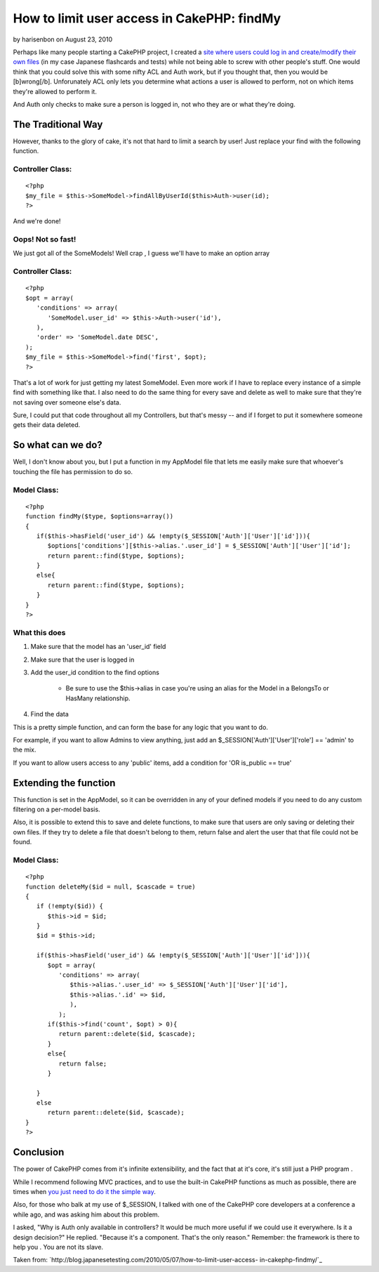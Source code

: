 How to limit user access in CakePHP: findMy
===========================================

by harisenbon on August 23, 2010

Perhaps like many people starting a CakePHP project, I created a `site
where users could log in and create/modify their own files`_ (in my
case Japanese flashcards and tests) while not being able to screw with
other people's stuff. One would think that you could solve this with
some nifty ACL and Auth work, but if you thought that, then you would
be [b]wrong[/b].
Unforunately ACL only lets you determine what actions a user is
allowed to perform, not on which items they're allowed to perform it.

And Auth only checks to make sure a person is logged in, not who they
are or what they're doing.

The Traditional Way
~~~~~~~~~~~~~~~~~~~
However, thanks to the glory of cake, it's not that hard to limit a
search by user! Just replace your find with the following function.


Controller Class:
`````````````````

::

    <?php 
    $my_file = $this->SomeModel->findAllByUserId($this>Auth->user(id);
    ?>

And we're done!

Oops! Not so fast!
``````````````````
We just got all of the SomeModels! Well crap , I guess we'll have to
make an option array


Controller Class:
`````````````````

::

    <?php 
    $opt = array(
       'conditions' => array(
          'SomeModel.user_id' => $this->Auth->user('id'),
       ),
       'order' => 'SomeModel.date DESC',
    );
    $my_file = $this->SomeModel->find('first', $opt);
    ?>

That's a lot of work for just getting my latest SomeModel. Even more
work if I have to replace every instance of a simple find with
something like that. I also need to do the same thing for every save
and delete as well to make sure that they're not saving over someone
else's data.

Sure, I could put that code throughout all my Controllers, but that's
messy -- and if I forget to put it somewhere someone gets their data
deleted.

So what can we do?
~~~~~~~~~~~~~~~~~~
Well, I don't know about you, but I put a function in my AppModel file
that lets me easily make sure that whoever's touching the file has
permission to do so.


Model Class:
````````````

::

    <?php 
    function findMy($type, $options=array())
    {
       if($this->hasField('user_id') && !empty($_SESSION['Auth']['User']['id'])){
          $options['conditions'][$this->alias.'.user_id'] = $_SESSION['Auth']['User']['id'];
          return parent::find($type, $options);
       }
       else{
          return parent::find($type, $options);
       }
    }
    ?>


What this does
``````````````

#. Make sure that the model has an 'user_id' field
#. Make sure that the user is logged in
#. Add the user_id condition to the find options

    + Be sure to use the $this->alias in case you're using an alias for
      the Model in a BelongsTo or HasMany relationship.

#. Find the data

This is a pretty simple function, and can form the base for any logic
that you want to do.

For example, if you want to allow Admins to view anything, just add an
$_SESSION['Auth']['User']['role'] == 'admin' to the mix.

If you want to allow users access to any 'public' items, add a
condition for 'OR is_public == true'

Extending the function
~~~~~~~~~~~~~~~~~~~~~~
This function is set in the AppModel, so it can be overridden in any
of your defined models if you need to do any custom filtering on a
per-model basis.

Also, it is possible to extend this to save and delete functions, to
make sure that users are only saving or deleting their own files. If
they try to delete a file that doesn't belong to them, return false
and alert the user that that file could not be found.


Model Class:
````````````

::

    <?php 
    function deleteMy($id = null, $cascade = true)
    {
       if (!empty($id)) {
          $this->id = $id;
       }
       $id = $this->id;
    
       if($this->hasField('user_id') && !empty($_SESSION['Auth']['User']['id'])){
          $opt = array(
             'conditions' => array(
                $this->alias.'.user_id' => $_SESSION['Auth']['User']['id'],
                $this->alias.'.id' => $id,
                ),
             );
          if($this->find('count', $opt) > 0){
             return parent::delete($id, $cascade);
          }
          else{
             return false;
          }
    
       }
       else
          return parent::delete($id, $cascade);
    }
    ?>



Conclusion
~~~~~~~~~~
The power of CakePHP comes from it's infinite extensibility, and the
fact that at it's core, it's still just a PHP program .

While I recommend following MVC practices, and to use the built-in
CakePHP functions as much as possible, there are times when `you just
need to do it the simple way`_.

Also, for those who balk at my use of $_SESSION, I talked with one of
the CakePHP core developers at a conference a while ago, and was
asking him about this problem.

I asked,
"Why is Auth only available in controllers? It would be much more
useful if we could use it everywhere. Is it a design decision?" He
replied.
"Because it's a component. That's the only reason." Remember: the
framework is there to help you . You are not its slave.

Taken from:
`http://blog.japanesetesting.com/2010/05/07/how-to-limit-user-access-
in-cakephp-findmy/`_

.. _site where users could log in and create/modify their own files: http://japanesetesting.com
.. _http://blog.japanesetesting.com/2010/05/07/how-to-limit-user-access-in-cakephp-findmy/: http://blog.japanesetesting.com/2010/05/07/how-to-limit-user-access-in-cakephp-findmy/
.. _you just need to do it the simple way: http://blog.japanesetesting.com/2009/11/24/the-programmers-folly-simple-is-best/
.. meta::
    :title: How to limit user access in CakePHP: findMy
    :description: CakePHP Article related to system design,Tutorials
    :keywords: system design,Tutorials
    :copyright: Copyright 2010 harisenbon
    :category: tutorials

